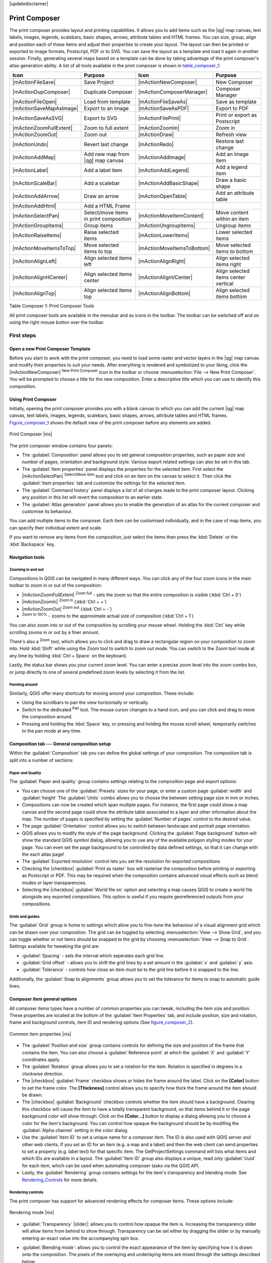 |updatedisclaimer|

.. _`label_printcomposer`:

**************
Print Composer
**************
.. index:: Create_Maps, Layout_Maps, Compose_Maps

The print composer provides layout and printing capabilities. It allows
you to add items such as the |qg| map canvas, text labels, images, legends, scalebars, basic
shapes, arrows, attribute tables and HTML frames. You can size, group, align and position each of these
items and adjust their properties to create your layout. The layout can then be printed
or exported to image formats, Postscript, PDF or to SVG. You can save the layout as a template and load it again
in another session. Finally, generating several maps based on a template can be done by taking advantage of the print composer's atlas generation ability.
A list of all tools available in the print composer is shown in table_composer_1_:

.. index::
   single: print_composer;tools

.. _table_composer_1:

+--------------------------+---------------------------------------+----------------------------+------------------------------------------+
| Icon                     | Purpose                               | Icon                       | Purpose                                  |
+==========================+=======================================+============================+==========================================+
+--------------------------+---------------------------------------+----------------------------+------------------------------------------+
| |mActionFileSave|        | Save Project                          | |mActionNewComposer|       | New Composer                             |
+--------------------------+---------------------------------------+----------------------------+------------------------------------------+
| |mActionDupComposer|     | Duplicate Composer                    | |mActionComposerManager|   | Composer Manager                         |
+--------------------------+---------------------------------------+----------------------------+------------------------------------------+
| |mActionFileOpen|        | Load from template                    | |mActionFileSaveAs|        | Save as template                         |
+--------------------------+---------------------------------------+----------------------------+------------------------------------------+
| |mActionSaveMapAsImage|  | Export to an image                    | |mActionSaveAsPDF|         | Export to PDF                            |
+--------------------------+---------------------------------------+----------------------------+------------------------------------------+
| |mActionSaveAsSVG|       | Export to SVG                         | |mActionFilePrint|         | Print or export as Postscript            |
+--------------------------+---------------------------------------+----------------------------+------------------------------------------+
| |mActionZoomFullExtent|  | Zoom to full extent                   | |mActionZoomIn|            | Zoom in                                  |
+--------------------------+---------------------------------------+----------------------------+------------------------------------------+
| |mActionZoomOut|         | Zoom out                              | |mActionDraw|              | Refresh view                             |
+--------------------------+---------------------------------------+----------------------------+------------------------------------------+
| |mActionUndo|            | Revert last change                    | |mActionRedo|              | Restore last change                      |
+--------------------------+---------------------------------------+----------------------------+------------------------------------------+
| |mActionAddMap|          | Add new map from |qg| map canvas      | |mActionAddImage|          | Add an image item                        |
+--------------------------+---------------------------------------+----------------------------+------------------------------------------+
| |mActionLabel|           | Add a label item                      | |mActionAddLegend|         | Add a legend item                        |
+--------------------------+---------------------------------------+----------------------------+------------------------------------------+
| |mActionScaleBar|        | Add a scalebar                        | |mActionAddBasicShape|     | Draw a basic shape                       |
+--------------------------+---------------------------------------+----------------------------+------------------------------------------+
| |mActionAddArrow|        | Draw an arrow                         | |mActionOpenTable|         | Add an attribute table                   |
+--------------------------+---------------------------------------+----------------------------+------------------------------------------+
| |mActionAddHtml|         | Add a HTML Frame                      |                            |                                          |
+--------------------------+---------------------------------------+----------------------------+------------------------------------------+
| |mActionSelectPan|       | Select/move items in print composition| |mActionMoveItemContent|   | Move content within an item              |
+--------------------------+---------------------------------------+----------------------------+------------------------------------------+
| |mActionGroupItems|      | Group items                           | |mActionUngroupItems|      | Ungroup items                            |
+--------------------------+---------------------------------------+----------------------------+------------------------------------------+
| |mActionRaiseItems|      | Raise selected items                  | |mActionLowerItems|        | Lower selected items                     |
+--------------------------+---------------------------------------+----------------------------+------------------------------------------+
| |mActionMoveItemsToTop|  | Move selected items to top            | |mActionMoveItemsToBottom| | Move selected items to bottom            |
+--------------------------+---------------------------------------+----------------------------+------------------------------------------+
| |mActionAlignLeft|       | Align selected items left             | |mActionAlignRight|        | Align selected items right               |
+--------------------------+---------------------------------------+----------------------------+------------------------------------------+
| |mActionAlignHCenter|    | Align selected items center           | |mActionAlignVCenter|      | Align selected items center vertical     |
+--------------------------+---------------------------------------+----------------------------+------------------------------------------+
| |mActionAlignTop|        | Align selected items top              | |mActionAlignBottom|       | Align selected items bottom              |
+--------------------------+---------------------------------------+----------------------------+------------------------------------------+

Table Composer 1: Print Composer Tools

All print composer tools are available in the menubar and as icons in the toolbar. The
toolbar can be switched off and on using the right mouse button over the toolbar.

.. index::
   single:Composer_Template
.. index::
   single:Map_Template

First steps
===========

Open a new Print Composer Template
----------------------------------

Before you start to work with the print composer, you need to load some raster
and vector layers in the |qg| map canvas and modify their properties to suit your
needs. After everything is rendered and symbolized to your liking,
click the |mActionNewComposer| :sup:`New Print Composer` icon in the toolbar or
choose :menuselection:`File --> New Print Composer`. You will be prompted to
choose a title for the new composition. Enter a descriptive title which you can use
to identify this composition.

Using Print Composer
--------------------

Initially, opening the print composer provides you with a blank canvas to which you can add
the current |qg| map canvas, text labels, images, legends, scalebars, basic
shapes, arrows, attribute tables and HTML frames. Figure_composer_1_ shows the
default view of the print composer before any elements are added.

.. _Figure_composer_1:

.. only:: html

   **Figure Composer 1:**

.. figure:: /static/user_manual/print_composer/print_composer_blank.png
   :align: center
   :width: 30em

   Print Composer |nix|

The print composer window contains four panels:

* The :guilabel:`Composition` panel allows you to set general composition properties, such as 
  paper size and number of pages, orientation and background style. Various export related settings can also be set in this tab.
* The :guilabel:`Item properties` panel displays the properties for the selected
  item. First select the |mActionSelectPan| :sup:`Select/Move item` tool and click on
  an item on the canvas to select it. Then click the
  :guilabel:`Item properties` tab and customize the settings for the selected
  item.
* The :guilabel:`Command history` panel displays a list of all changes made
  to the print composer layout. Clicking any position in this list will revert the 
  composition to an earlier state.
* The :guilabel:`Atlas generation` panel allows you to enable the generation of an
  atlas for the current composer and customise its behaviour.

You can add multiple items to the composer. Each item can be customised individually, and in the case of map items,
you can specify their individual extent and scale.

If you want to remove any items from the composition, just select the items then press the
:kbd:`Delete` or the :kbd:`Backspace` key.


Navigation tools
----------------

Zooming in and out
^^^^^^^^^^^^^^^^^^

Compositions in QGIS can be navigated in many different ways. You can click any of the four
zoom icons in the main toolbar to zoom in or out of the composition:

* |mActionZoomFullExtent| :sup:`Zoom full` - sets the zoom so that the entire composition is visible (:kbd:`Ctrl + 0`)
* |mActionZoomIn| :sup:`Zoom in` (:kbd:`Ctrl + +`)
* |mActionZoomOut| :sup:`Zoom out` (:kbd:`Ctrl + -`)
* :sup:`Zoom to 100%` - zooms to the approximate actual size of composition (:kbd:`Ctrl + 1`)

You can also zoom into or out of the composition by scrolling your mouse wheel. Holding the
:kbd:`Ctrl` key while scrolling zooms in or out by a finer amount.

There's also a :sup:`Zoom` tool, which allows you to click and drag to draw a rectangular
region on your composition to zoom into. Hold :kbd:`Shift` while using the Zoom tool to switch
to zoom out mode. You can switch to the Zoom tool mode at any time by holding :kbd:`Ctrl +
Space` on the keyboard.

Lastly, the status bar shows you your current zoom level. You can enter a precise zoom level
into the zoom combo box, or jump directly to one of several predefined zoom levels by selecting
it from the list.

Panning around
^^^^^^^^^^^^^^

Similarly, QGIS offer many shortcuts for moving around your composition. These include:

* Using the scrollbars to pan the view horizontally or vertically.
* Switch to the dedicated :sup:`Pan` tool. The mouse cursor changes to a hand icon, and you can click and drag to move the composition around.
* Pressing and holding the :kbd:`Space` key, or pressing and holding the mouse scroll wheel, temporarily switches to the pan mode at any time.

Composition tab --- General composition setup
---------------------------------------------

Within the :guilabel:`Composition` tab you can define the global settings of your composition. The composition tab is
split into a number of sections:

Paper and Quality
^^^^^^^^^^^^^^^^^

The :guilabel:`Paper and quality` group contains settings relating to the composition page and export options:

* You can choose one of the :guilabel:`Presets` sizes for your page, or enter a custom page :guilabel:`width` and :guilabel:`height` The :guilabel:`Units` combo allows you to choose the between setting page size in mm or inches.
* Compositions can now be created which span multiple pages. For instance, the first page could show a map canvas and the second page could show the attribute table associated to a layer and other information about the map. The number of pages is specified by setting the :guilabel:`Number of pages` control to the desired value.
* The page :guilabel:`Orientation` control allows you to switch between landscape and portrait page orientation.
* QGIS allows you to modify the style of the page background. Clicking the :guilabel:`Page background` button will show the standard QGIS symbol dialog, allowing you to use any of the available polygon styling modes for your page. You can even set the page background to be controlled by data defined settings, so that it can change with the each atlas page!
* The :guilabel:`Exported resolution` control lets you set the resolution for exported compositions
* Checking the |checkbox| :guilabel:`Print as raster` box will rasterise the composition before printing or exporting as Postscript or PDF. This may be required when the composition contains advanced visual effects such as blend modes or layer transparencies.
* Selecting the |checkbox| :guilabel:`World file on` option and selecting a map causes QGIS to create a world file alongside any exported compositions. This option is useful if you require georeferenced outputs from your compositions.

Grids and guides
^^^^^^^^^^^^^^^^

The :guilabel:`Grid` group is home to settings which allow you to fine-tune the behaviour of a visual alignment grid which can be drawn over your composition. The grid can be toggled by selecting :menuselection:`View --> Show Grid`, and you can toggle whether or not items should be snapped to the grid by choosing :menuselection:`View --> Snap to Grid`. Settings available for tweaking the grid are:

* :guilabel:`Spacing` - sets the interval which seperates each grid line.
* :guilabel:`Grid offset` - allows you to shift the grid lines by a set amount in the :guilabel:`x` and :guilabel:`y` axis.
* :guilabel:`Tolerance` - controls how close an item must be to the grid line before it is snapped to the line.

Additionally, the :guilabel:`Snap to alignments` group allows you to set the tolerance for items to snap to automatic guide lines.


Composer item general options
-----------------------------

All composer items types have a number of common properties you can tweak, including the item size and position. These properties are located at the bottom of the :guilabel:`Item Properties` tab, and include position, size and rotation, frame and background controls, item ID and rendering options (See figure_composer_2_).

.. _Figure_composer_2:

.. only:: html

   **Figure Composer 2:**

.. figure:: /static/user_manual/print_composer/print_composer_common_properties.png
   :align: center
   :width: 20em

   Common item properties |nix|

.. _Frame_Dialog:

* The :guilabel:`Position and size` group contains controls for defining the size and position of the frame that contains the item. You can also choose a :guilabel:`Reference point` at which the :guilabel:`X` and :guilabel:`Y` coordinates apply.
* The :guilabel:`Rotation` group allows you to set a rotation for the item. Rotation is specified in degrees in a clockwise direction.
* The |checkbox| :guilabel:`Frame` checkbox shows or hides the frame around the label.
  Click on the **[Color]** button to set the frame color. The **[Thickness]** control allows you to specify how thick the frame around the item should be drawn.
* The |checkbox| :guilabel:`Background` checkbox controls whether the item should have a background. Clearing this checkbox will cause the item to have a totally transparent background, so that items behind it or the page background color will show through. Click on the **[Color...]** button to display a dialog allowing you to choose a color for the item's background. You can control how opaque the background should be by modifing the :guilabel:`Alpha channel` setting in the color dialog.
* Use the :guilabel:`Item ID` to set a unique name for a composer item. The ID is also used with QGIS server and other web clients. If you set an ID for an item (e.g. a map and a label) and then the web client can send properties to set a property (e.g. label text) for that specific item. The GetProjectSettings command will lists what items and which IDs are available in a layout. The :guilabel:`Item ID` group also displays a unique, read only :guilabel:`Uuid` for each item, which can be used when automating composer tasks via the QGIS API.
* Lastly, the :guilabel:`Rendering` group contains settings for the item's transparency and blending mode. See Rendering_Controls_ for more details.

.. _Rendering_Controls:

.. index:: Rendering_Controls

Rendering controls
^^^^^^^^^^^^^^^^^^

The print composer has support for advanced rendering effects for composer items. These options include:

.. _figure_composer_3:

.. only:: html

   **Figure Composer 3:**

.. figure:: /static/user_manual/print_composer/rendering_mode.png
   :align: center
   :width: 20 em

   Rendering mode |nix|

* :guilabel:`Transparency` |slider|: allows you to control how opaque the item is. Increasing the transparency slider will allow items from behind to show through. Transparency can be set either by dragging the slider or by manually entering an exact value into the accompanying spin box.
* :guilabel:`Blending mode`: allows you to control the exact appearance of the item by specifying how it is drawn onto the composition. The pixels of the overlaying and underlaying items are mixed through the settings described below:

    * Normal: This is the standard blend mode, which uses only the alpha channel of the top pixel to blend with the pixel beneath it.
    * Lighten: Uses the maximum value of each component from the foreground and background pixels. Be aware that the results tend to be jagged and harsh.
    * Screen: Light pixels from the source are painted over the destination, while dark pixels are not. This mode is most useful for mixing the texture of one item with another item. E.g, drawing watermarks over a map item.
    * Dodge: Dodge will brighten and saturate underlying pixels based on the lightness of the top pixel. Brighter top pixels cause the saturation and brightness of the underlying pixels to increase. This works best if the top pixels aren't too bright, otherwise the effect is too extreme.
    * Addition: This blend mode simply adds pixel values of one layer with the other. In case of values above 1 (in the case of RGB), white is displayed. This mode is suitable for highlighting features.
    * Darken: Creates a resultant pixel that retains the smallest components of the foreground and background pixels. Like the lighten mode, the results tend to be jagged and harsh.
    * Multiply: Multiplies the values for each pixel of the top item with the corresponding pixel for the bottom item. This results in a darker image, which can be useful for watermarking and other textured effects.
    * Burn: Darker colors in the top item causes the underlying items to darken. Can be used to tweak and colorise underlying items.
    * Overlay: Combines both the multiply and screen blending modes. In the resulting image light parts of the item become lighter and dark parts become darker.
    * Soft light: Very similar to overlay, but instead of using multiply/screen it uses color burn/dodge. This mode is intended to emulate shining a soft light onto an image.
    * Hard light: Hard light is very similar to the overlay mode. It is intended to emulate projecting a very intense light onto an image.
    * Difference: Difference subtracts either the top pixel from the bottom pixel, or the other way round, such that the result is always a positive value.
    * Subtract: This blend mode simply subtracts pixel values of one item from the other. In case of negative values, black is displayed.


Moving and selecting items

 After you found the right place
for an element, you can lock the element position within the print composer
canvas. Select the map element and click on the right mouse button to |mIconLock|
:sup:`Lock` the element position and again to unlock the element. 

Composer Items
==============

Adding a map to the composition
-------------------------------

Click on the |mActionAddMap| :sup:`Add new map` toolbar button in the print
composer toolbar then click and drag a rectangle on the canvas to add the current |qg| map canvas to your composition. Properties for the map can be adjusted through the :guilabel:`Item properties` tab. 

Map items support three different display modes: Rectangle, Cache and Render. The display mode is set in the :guilabel:`Main properties` group under the :guilabel:`Item properties` tab. The display modes are:

* **Rectangle**. No map will be displayed in the item, just the frame, background and placeholder text. This is the fastest display mode, and is useful when you are making a large number of edits to the composition.
* **Cache** renders the map in the current screen resolution. Zooming in or out of the composer window will cause a lower resolution preview to be shown for the map. Additionally, changes you make in the map canvas are not shown unless you press the :guilabel:`Update preview` button. You can also update all the map items in the composition simultaenously by pressing the |mActionDraw| :sup:`Refresh view` toolbar button.
* **Render** indicates that the map item is a live preview of the canvas. Changes made to the map canvas are immediately shown in the composition, and the map is redrawn when the composer zoom changes. This is the slowest display mode since the map item is frequently redrawn.

**Cache** is default display mode for newly added map items, and is a good trade-off between speed and visual appearance.

You can resize a map item by clicking on the |mActionSelectPan|
:sup:`Select/Move item` tool, selecting the map item, and the dragging one of the
blue handles in the corners of the map.

To move the map content within the item first select the map item using the |mActionSelectPan|:sup:`Select/Move item` tool. Then, click the
|mActionMoveItemContent| :sup:`Move item content` toolbar ion and click and drag within the map item to pan the contents of the map. When the :guilabel:`Move item content` tool is active, scrolling the mouse wheel will zoom in or out of the map.

Main map properties
^^^^^^^^^^^^^^^^^^^

The :guilabel:`Main properties` group in the map :guilabel:`Item properties` tab contains the following settings (see figure_composer_4_):

.. _Figure_composer_4:

.. only:: html

   **Figure Composer 4:**

.. figure:: /static/user_manual/print_composer/print_composer_map1.png
   :align: center
   :width: 20em

   Map Item properties Tab |nix|

* The **Preview** area allows you to choose the display modes 'Rectangle', 'Cache'
  and 'Render', as described earlier. If changes are made to the |qg| map canvas, such as changing vector or raster layer properties, you can update the map item by clicking the **[Update preview]** button. Alternatively, the |mActionDraw| :sup:`Refresh view` toolbar button updates the preview for all maps on the composition.
* The :guilabel:`Scale` |selectnumber| control sets the map scale.
* :guilabel:`Map Rotation` |selectnumber| allows you to rotate the map within the map item's rectangular bounds. The angle is set clockwise in degrees. Altering the :guilabel:`Map Rotation` allows you to have maps in your composition which are not north-upwards. (Note: coordinate frames can only be added to the map with the default rotation of 0 degrees).
* The |checkbox| :guilabel:`Draw map canvas items` checkbox controls whether annotations that are placed on the map canvas in the main |qg| window are shown in the map item.
* You can choose to lock the layers shown on a map item. Check the |checkbox| :guilabel:`Lock layers for map item`. Any layer that is added or hidden in the main |qg| window after this checkbox is ticked will not appear or be hidden in the composer map item. This setting only affects visibility of layers - style and label changes to a locked layer will still appear in the map item.

Extents
^^^^^^^

The :guilabel:`Extents` group in map item's properties allows exact setting for the map's extent (see Figure figure_composer_5_). You can specify an extent for the map by setting the X and Y min/max values. Alternatively, clicking the **[Set to map canvas extent]** button will automatically set the map's extent to the current extent of the |qg| map canvas.

.. _Figure_composer_5:

.. only:: html

   **Figure Composer 5:**

.. figure:: /static/user_manual/print_composer/print_composer_map2.png
   :align: center
   :width: 20em

   Map Extents Dialog |nix|

.. index::
   single: Grid;Map_Grid

Controlled by atlas
^^^^^^^^^^^^^^^^^^^

In an atlas composition the extent of a map can be set by a feature in a vector layer (see the Atlas Generation section). If the map item should be controlled by the atlas features, check the |checkbox| :guilabel:`Controlled by atlas` checkbox. Two methods are available for atlas controlled maps:

* :guilabel:`Margin around feature` will automatically set the map item's extent to match the bounding box of the current atlas feature. The accompanying spinbox allows you to set an extra margin which is added to the size of the feature's bounding box. This setting is only available for polygon or line atlas coverage layers.
* :guilabel:`Fixed scale` will recenter the map on the current atlas feature without changing its scale.

Grid
^^^^

Checking the checkbox| :guilabel:`Show grid` option allows you to overlay a grid on the map. Settings are available for controlling the grid line positions, frame style and coordinate display (see Figure_composer_6_):

.. _Figure_composer_6:

.. only:: html

   **Figure Composer 6:**

.. figure:: /static/user_manual/print_composer/print_composer_map3.png
   :align: center
   :width: 20em

   Map Grid Dialog |nix|

* :guilabel:`Grid type` can be either Solid or Cross. Changing this setting affects how the grid is drawn over the map. The default solid option draws lines over the entire map item, whereas the cross option draws a small cross only where grid lines intersect.
* The :guilabel:`Interval` and :guilabel:`Offset` controls define how often grid lines are placed, and whether they should be offset by a set amount.
* :guilabel:`Cross width` sets the size of the grid cross shape. This setting is only applicable if the :guilabel:`Grid type` is set to Cross.
* Pressing the :guilabel:`Line style` button allows you to set the symbology for the grid lines, including the line color and thickness.
* The :guilabel:`Blend mode` allows you to set the blending mode for drawing the grid. See Rendering_Mode_ for more details on this setting.

Grids on a map item can also have an optional grid frame. Frame properties are specified under the :guilabel:`Grid frame` group, and include:

* :guilabel:`Frame style` controls the style of the grid frame. Currently only zebra style frames are supported.
* :guilabel:`Frame size` specifies how wide the grid frame should be drawn.
* :guilabel:`Frame line thickness` sets the thickness for lines within the grid frame
* :guilabel:`Frame line color` and :guilabel:`Frame fill colors` allow you to customise the colors used to draw the grid frame.

Lastly, map grids can be annotated with the grid coordinates. Checking the |checkbox| :guilabel:`Draw coordinates` checkbox switches on display of these annotations. Options are available for setting:

* :guilabel:`Format` controls whether coordinates should be displayed using decimal, degrees and minutes, or degrees, minutes and seconds format
* The position and direction of coordinates can be set individually for the left, right, top and bottom coordinates. The annotations can be drawn inside or outside the map frame, or disabled. Annotation direction can be either horizontal or vertical. 
* The font can be set by clicking the :guilabel:`Font` button, and it's color set by clicking :guilabel:`Font color`.
* :guilabel:`Distance to map frame` controls how seperation between the grid annotation and the outside of the map frame.
* :guilabel:`Coordinate precision` sets how many decimal places should be shown for grid coordinates.

Overview
^^^^^^^^

If the composition has more than one map, you can choose to use a map item to show the extents of a second map. The :guilabel:`Overview` group in the map :guilabel:`Item properties` tab allows to customize the appearance of the overview frame (see Figure_composer_7_).

.. _Figure_composer_7:

.. only:: html

   **Figure Composer 7:**

.. figure:: /static/user_manual/print_composer/print_composer_map4.png
   :align: center
   :width: 20em

   Map Overview Dialog |nix|

* The :guilabel:`Overview frame` combo box shows all available map items in the composition. Select a map item in this combo box to draw its extent within the current map item.
* :guilabel:`Overview Style` allows control of the overview frame color and style. See Section vector_style_manager .
* The :guilabel:`Overview blending mode` specifies how the overview frame should be rendered onto to map. See Rendering_Mode_ for details.
* If checked, the |checkbox| :guilabel:`Invert overview` reverses the overview, so that areas outside of the overview frame's extents are shaded.
* The |checkbox| :guilabel:`Center on overview` checkbox specifies that the map item should be centered on the overview frame. This setting is useful for atlas compositions, where the map item should always follow a second map item's extents.

Adding a label to the composition
---------------------------------

To add a label, click the |mActionLabel| :sup:`Add new label` toolbar icon, then click within your composition at the position where you'd like to place the new label. Label text and properties are customised within the label's :guilabel:`Item properties` tab. The following settings can be controlled:

.. _Figure_composer_8:

.. only:: html

   **Figure Composer 8:**

.. figure:: /static/user_manual/print_composer/print_composer_label1.png
   :align: center
   :width: 20em

   Label Item properties Tab |nix|

Main properties
^^^^^^^^^^^^^^^

The :guilabel:`Main properties` group in a label's item properties provides the
following options (see Figure_composer_9_):

.. _Figure_composer_9:

.. only:: html

   **Figure Composer 9:**

.. figure:: /static/user_manual/print_composer/print_composer_label2.png
   :align: center
   :width: 20em

   Label Main properties Dialog |nix|

* The text box directly below the :guilabel:`Main properties` group shows the current text for the label. Enter text (or html) in this box to change the label's current text.
* Labels can be rendered using html code: check the |checkbox| :guilabel:`Render as HTML` checkbox to enable this option. Entering html code for a label allows finer control of how the label is displayed, and can be used to enter rich text content such as formatting or tables within a label.
* You can also insert an expression into a label. Click on the **[Insert an expression]** to open a new expression dialog. Build an expression by clicking the functions available in the left side of the panel. On the right side of the `Insert an expression dialog` help for the currently selected function is displayed. The geometry functions and records functions are particularly useful for labels which are part of atlas compositions. On the bottom of the expression dialog a preview of the evaluated expression is shown.
* Define the label's font and font color by clicking on the **[Font]** and **[Font color...]** buttons

Alignment and Display
^^^^^^^^^^^^^^^^^^^^^

The :guilabel:`Alignment` and :guilabel:`Display` groups in the label's item properties tab allows for further customisation of labels (see Figure_composer_10_):

.. _Figure_composer_10:

.. only:: html

   **Figure Composer 10:**

.. figure:: /static/user_manual/print_composer/print_composer_label3.png
   :align: center
   :width: 20em

   Label Alignment and Display Dialogs |nix|

* You can define the horizontal and vertical alignment for the label's text in the :guilabel:`Alignment` group
* In the **Display** group you can define a margin in mm. This setting controls how much spacing should be left between the label's frame and the displayed text.

Adding an image to the composition
----------------------------------

To add an image, click the |mActionAddImage| :sup:`Add image` icon, place the element
with the left mouse button on the print composer canvas and position and customize
its appearance in the image :guilabel:`Item Properties` tab.

.. index::
   single:Picture_database
.. index::
   single:Rotated_North_Arrow

The image :guilabel:`Item Properties` tab provides following functionalities (see figure_composer_11_):

.. _Figure_composer_11:

.. only:: html

   **Figure Composer 11:**

.. figure:: /static/user_manual/print_composer/print_composer_image1.png
   :align: center
   :width: 15em

   Image Item properties Tab |nix|

Main properties, Search directories and Rotation
^^^^^^^^^^^^^^^^^^^^^^^^^^^^^^^^^^^^^^^^^^^^^^^^

The :guilabel:`Main properties` and :guilabel:`Search directories` dialogs of the Image :guilabel:`Item Properties` tab provide
following functionalities (see Figure_composer_12_):

.. _Figure_composer_12:

.. only:: html

   **Figure Composer 12:**

.. figure:: /static/user_manual/print_composer/print_composer_image2.png
   :align: center
   :width: 20em

   Image Main properties, Search directories and Rotation Dialogs |nix|

* The **Main properties** dialog shows the current image that is displayed in the image item.
  Click on the **[...]** button to select a file on your computer.
* This dialog shows all pictures stored in the selected directories.
* The **Search directories** area allows to add and remove directories with
  images in SVG format to the picture database.
* Image can be rotate, with the :guilabel:`Rotation` |selectnumber| field.
* Activating the |checkbox| :guilabel:`Sync with
  map` checkbox synchronizes the rotation of a picture in the |qg| map canvas
  (i.e. a rotated north arrow) with the appropriate print composer image.

.. index::
   single:Map_Legend

Adding a Legend item to the Print Composer
------------------------------------------

To add a map legend, click the |mActionAddLegend| :sup:`Add new legend` icon,
place the element with the left mouse button on the print composer canvas and
position and customize their appearance in the legend :guilabel:`Item Properties`
tab.

The :guilabel:`Item properties` of a legend item tab provides following
functionalities (see figure_composer_14_):

.. _Figure_composer_13:

.. only:: html

   **Figure Composer 13:**

.. figure:: /static/user_manual/print_composer/print_composer_legend1.png
   :align: center
   :width: 20em

   Legend Item properties Tab |nix|

Main properties
^^^^^^^^^^^^^^^

The :guilabel:`Main properties` dialog of the legend :guilabel:`Item Properties` tab
provides following functionalities (see figure_composer_14_):

.. _Figure_composer_14:

.. only:: html

   **Figure Composer 14:**

.. figure:: /static/user_manual/print_composer/print_composer_legend2.png
   :align: center
   :width: 20em

   Legend Main properties Dialog |nix|

* Here you can adapt the legend title.
* Choose which :guilabel:`Map` item the current legend will refer to in the select list.
* Since |qg| 1.8, you can wrap the text of the legend title to a given character.

Legend items
^^^^^^^^^^^^

The :guilabel:`Legend items` dialog of the legend :guilabel:`Item Properties` tab
provides following functionalities (see figure_composer_15_):

.. _Figure_composer_15:

.. only:: html

   **Figure Composer 15:**

.. figure:: /static/user_manual/print_composer/print_composer_legend3.png
   :align: center
   :width: 20em

   Legend Legend Items Dialog |nix|

* The legend items window lists all legend items and allows to change item order,
  group layers, remove and restore items of the list, edit layer names. After changing the
  symbology in the |qg| main window you can click on **[Update]** to adapt the
  changes in the legend element of the print composer. The item order can be
  changed using the **[Up]** and **[Down]** buttons or with 'drag and drop'
  functionality.
* The feature count for each vector layer can be shown by enable the **[Sigma]** button.
* Legend can be updated automatically, |checkbox| :guilabel:`Auto-update` is checked.

Fonts, Columns, Symbol and Spacing
^^^^^^^^^^^^^^^^^^^^^^^^^^^^^^^^^^

The :guilabel:`Fonts`, :guilabel:`Columns`, :guilabel:`Symbol` and :guilabel:`Spacing` dialogs of the legend :guilabel:`Item Properties` tab
provide following functionalities (see figure_composer_16_):

.. _Figure_composer_16:

.. only:: html

   **Figure Composer 16:**

.. figure:: /static/user_manual/print_composer/print_composer_legend4.png
   :align: center
   :width: 20em

   Legend Fonts, Columns, Symbol and Spacing Dialogs |nix|

* You can change the font of the legend title, group, subgroup and item (layer) in the legend item. Click on a category button to open a
  **Select font** dialog.
* All those items will get the same **Color**
* Legend items can be arranged in several columns. Select the correct value in the :guilabel:`Count` |selectnumber| field.
* The |checkbox| :guilabel:`Equal columns widths` sets how legend columns should be adjusted.
* The |checkbox| :guilabel:`Split layers` option allows a categorized or a graduated layer legend to be divided upon columns.
* You can change width and height of the legend symbol in this dialog.
* Spacing aroung title, group, subgroup, symbol, icon label, box space or column space can be customized throught that dialog.

.. index::
   single: Scalebar; Map_Scalebar

Adding a Scalebar item to the Print Composer
--------------------------------------------

To add a scalebar, click the |mActionScaleBar| :sup:`Add new scalebar` icon, place
the element with the left mouse button on the print composer canvas and position
and customize their appearance in the scalebar :guilabel:`Item Properties` tab.

The :guilabel:`Item properties` of a scalebar item tab provides following
functionalities (see figure_composer_17_):

.. _Figure_composer_17:

.. only:: html

   **Figure Composer 17:**

.. figure:: /static/user_manual/print_composer/print_composer_scalebar1.png
   :align: center
   :width: 20em

   Scalebar Item properties Tab |nix|

Main properties
^^^^^^^^^^^^^^^

The :guilabel:`Main properties` dialog of the scalebar :guilabel:`Item Properties` tab
provides following functionalities (see figure_composer_18_):

.. _Figure_composer_18:

.. only:: html

   **Figure Composer 18:**

.. figure:: /static/user_manual/print_composer/print_composer_scalebar2.png
   :align: center
   :width: 20em

   Scalebar Main properties Dialog |nix|

* First choose the map the scalebar will be attached to.
* then choose the style of your scalebar. Six styles are available :
* **Single box** and **Double box** styles which contain one or two lines of boxes alternating colors,
* **Middle**, **Up** or **Down** line ticks,
* **Numeric** : the scale ratio is printed, i.e. 1:50000.

Units and Segments
^^^^^^^^^^^^^^^^^^

The :guilabel:`Units` and :guilabel:`Segments` dialogs of the scalebar :guilabel:`Item Properties` tab
provide following functionalities (see figure_composer_19_):

.. _Figure_composer_19:

.. only:: html

   **Figure Composer 19:**

.. figure:: /static/user_manual/print_composer/print_composer_scalebar3.png
   :align: center
   :width: 20em

   Scalebar Units and Segments Dialogs |nix|

In those two dialogs, you can set how the scalebar will be represented.

* Select the map units used. There's three possible choices : **Map Units** is the automated unit
  selection, **Meters** or **Feet** force unit conversions.
* The :guilabel:`Label` field defines the text used to describe the unit of the scalebar.
* The :guilabel:`Map units per bar unit` allows to fix the ratio between a map unit and its representation in the scalebar.
* You can define how many :guilabel:`Segments` will be drawn on the left and on the right side of the scalebar,
  and how long will be each segment (:guilabel:`Size` field). :guilabel:`Height` can also be defined.

Display, Fonts and colors
^^^^^^^^^^^^^^^^^^^^^^^^^

The :guilabel:`Display` and :guilabel:`Fonts and colors` dialogs of the scalebar :guilabel:`Item Properties` tab provide following functionalities (see figure_composer_20_):

.. _Figure_composer_20:

.. only:: html

   **Figure Composer 20:**

.. figure:: /static/user_manual/print_composer/print_composer_scalebar4.png
   :align: center
   :width: 20em

   Scalebar Display, Fonts and colors Dialogs |nix|

* You can define how the scalebar will be displayed in its frame. Adjust the :guilabel:`Box margin` between text and frame borders,
  :guilabel:`Labels margin` between text and scalebar drawing and the :guilabel:`Line width` of the scalebar drawing.
* The :guilabel:`Alignment` in the :guilabel:`Display` dialog only applies to :guilabel:`Numeric` styled scalebars and puts text on the
  left, middle or right side of the frame.

Adding a Basic shape or Arrow item to the Print Composer
--------------------------------------------------------

It is possible to add basic shapes (Ellipse, Rectangle, Triangle) and arrows
to the print composer canvas : click the |mActionAddBasicShape| :sup:`Add basic shape` icon or the
|mActionAddArrow| :sup:`Add Arrow` icon, place the element with the left mouse button on the print composer canvas and position
and customize their appearance in the :guilabel:`Item Properties` tab.

The :guilabel:`Shape` Item properties tab allows to draw an ellipse, rectangle, or triangle
in the print composer canvas. You can define its outline and fill color, the
outline width and a clockwise rotation.

.. _figure_composer_21:

.. only:: html

   **Figure Composer 21:**

.. figure:: /static/user_manual/print_composer/print_composer_shape.png
   :align: center
   :width: 20em

   Shape Item properties Tab |nix|

The :guilabel:`Arrow` Item properties tab allows to draw an arrow in the print composer canvas.
You can define color, outline and arrow width and it is possible to use a default
marker and no marker and a SVG marker. For the SVG marker you can additionally
add a SVG start and end marker from a directory on your computer.

.. _figure_composer_22:

.. only:: html

   **Figure Composer 22:**

.. figure:: /static/user_manual/print_composer/print_composer_arrow.png
   :align: center
   :width: 20em

   Arrow Item properties Tab |nix|

Main properties
^^^^^^^^^^^^^^^

* For Basic shapes, this dialog allows you to choose a **Ellipse**, **Rectangle** or **Triangle** shape and its rotation.
* Unlike the other items, line style, line color and background color of a basic shape are adjusted with the Frame and Background dialog.
  No frame is drawn.
* For arrows, you can define here the line style : :guilabel:`Color`, :guilabel:`Line width` and :guilabel:`Arrow head width`.
* :guilabel:`Arrows markers` can be adjusted. If you want to set a SVG :guilabel:`Start marker` and/or :guilabel:`End marker`, browse to
  your SVG file by clicking on the **[...]** button after selecting :guilabel:`SVG` radio button.

.. note::
   Unlike other items, background color for a basic shape is the shape background and not the frame one.

.. index:: Attribute_Table

Add attribute table values to the Print Composer
------------------------------------------------

It is possible to add parts of a vector attribute table to the print composer
canvas : click the |mActionOpenTable| :sup:`Add attribute table` icon, place the element with the left mouse button on the print composer
canvas and position and customize their appearance in the :guilabel:`Item Properties` tab.

The :guilabel:`Item properties` of a attribute table item tab provides following
functionalities (see figure_composer_23_):

.. _Figure_composer_23:

.. only:: html

   **Figure Composer 23:**

.. figure:: /static/user_manual/print_composer/print_composer_attribute1.png
   :align: center
   :width: 20em

   Scalebar Item properties Tab |nix|

Main properties, Show grid and Fonts
^^^^^^^^^^^^^^^^^^^^^^^^^^^^^^^^^^^^

The :guilabel:`Main properties`, :guilabel:`Show grid` and :guilabel:`Fonts` dialogs of the attribute table :guilabel:`Item Properties` tab
provide following functionalities (see figure_composer_24_):

.. _Figure_composer_24:

.. only:: html

   **Figure Composer 24:**

.. figure:: /static/user_manual/print_composer/print_composer_attribute2.png
   :align: center
   :width: 20em

   Attribute table Main properties, Show grid and Fonts Dialog |nix|

   .. _Figure_composer_25:

.. only:: html

   **Figure Composer 25:**

.. figure:: /static/user_manual/print_composer/print_composer_attribute3.png
   :align: center
   :width: 15em

   Attribute table Select attributes Dialog |nix|

* The :guilabel:`Table` dialog allows to select the vector layer and columns of the attribute table. Attribute columns can be sorted and you
  can define to show its values ascending or descending (see figure_composer_25_).
* You can choose to display only the attribute of features visibled on a map. Check |checkbox| :guilabel:`Show only visible features` and
  select the corresponding :guilabel:`Composer map` to filter.
* You can define the :guilabel:`Maximum number of rows` to be displayed and :guilabel:`margin` around text.
* Additionally you can define the grid characteristics of the table (:guilabel:`Stroke width` and :guilabel:`Color` of the grid) and the
  header and content font.

.. index:: HTML_Frame

Add a HTML frame to the Print Composer
--------------------------------------

It is possible to add a clickable frame, linked to an URL : click the |mActionAddHtml| :sup:`Add html frame` icon, place the element with
the left mouse button on the print composer canvas and position and customize their appearance in the :guilabel:`Item Properties` tab.

Main properties
^^^^^^^^^^^^^^^

The :guilabel:`Main properties` dialog of the HTML frame :guilabel:`Item Properties` tab
provides following functionalities (see figure_composer_26_):

.. _Figure_composer_26:

.. only:: html

   **Figure Composer 26:**

.. figure:: /static/user_manual/print_composer/print_composer_html.png
   :align: center
   :width: 20em

   HTML frame Item properties Tab |nix|

* Point the :guilabel:`URL` field to the URL or the HTML file you want to insert in the composer.
* You can adjust the rendering of that page with the :guilabel:`Resize mode`.
* **Use existing frames** constraints the page inside its first frame or in the frame created with the next settings.
* **Extent to next page** will create as many frames (and their pages) as necessary to render the height of the webpage. Each frame can be
  moved around on the layout. If you resize a frame, the webpage will be divided up upon the other frames. The last frame will be trimmed to
  fit the webpage.
* **Repeat on every page** will first repeat the upper left of the webpage on every page, in same sized frames.
* **Repeat until finished** will also create as many frames as the **Extend to next page** option, except All frames will have the same
  size.

.. index:: Elements_Alignment

Item alignment
==============

Raise or lower functionalities for elements are inside the |mActionRaiseItems|
:sup:`Raise selected items` pulldown menu. Choose an element on the print composer
canvas and select the matching functionality to raise or lower the selected
element compared to the other elements (see table_composer_1_).

.. _figure_composer_27:

.. only:: html

   **Figure Composer 27:**

.. figure:: /static/user_manual/print_composer/alignment_lines.png
   :align: center
   :width: 30 em

   Alignment helper lines in the Print Composer |nix|

There are several alignment functionalities available within the |mActionAlignLeft|
:sup:`Align selected items` pulldown menu (see table_composer_1_). To use an
alignment functionality , you first select some elements and then click on the
matching alignment icon. All selected will then be aligned within to their common
bounding box.
When moving items on the composer canvas, alignment helper lines appear when borders, centers or corners are aligned.

.. index:: Revert_Layout_Actions

Revert and Restore tools
------------------------

During the layout process it is possible to revert and restore changes. This can
be done with the revert and restore tools:

* |mActionUndo| :sup:`Revert last changes`
* |mActionRedo| :sup:`Restore last changes`

or by mouse click within the :guilabel:`Command history` tab (see figure_composer_28_).

.. _figure_composer_28:

.. only:: html

   **Figure Composer 28:**

.. figure:: /static/user_manual/print_composer/command_hist.png
   :align: center
   :width: 20 em

   Command history in the Print Composer |nix|

.. index:: Atlas_Generation

Atlas generation
================

The print composer includes generation functions that allow to create map books
in an automated way. The concept is to use a coverage layer, which contains
geometries and fields. For each geometry in the coverage layer, a new output
will be generated where the content of some canvas maps will be moved to
highlight the current geometry. Fields associated to this geometry can be used
within text labels.

There can only be one atlas map by print composer but this one can contain multiple pages.
Every pages will be generated  with each feature. To enable the generation
of an atlas and access generation parameters, refer to the `Atlas generation`
tab. This tab contains the following widgets (see Figure_composer_29_):

.. _figure_composer_29:

.. only:: html

   **Figure Composer 29:**

.. figure:: /static/user_manual/print_composer/print_composer_atlas.png
   :align: center
   :width: 15em

   Atlas generation tab |nix|

* A |checkbox| :guilabel:`Generate an atlas` enables or disables the atlas generation.
* A combobox :guilabel:`Composer map` |selectstring| that allows to choose
  which map item will be used as the atlas map, i.e. on which map geometries from
  the coverage layer will be iterated over and displayed.
* A combobox :guilabel:`Coverage layer` |selectstring| that allows to choose the
  (vector) layer containing the geometries on which to iterate over.
* An optional |checkbox| :guilabel:`Hidden coverage layer`, that if checked, will
  hide the coverage layer (but not the other ones) during the generation.
* An optional |checkbox| :guilabel:`Features sorting` that, if checked, allows to
  sort features of the coverage layer. The associated combobox allows to choose
  which column will be used as the sorting key. Sort order (either ascending or
  descending) is set by a two-state button that displays an up or a down arrow.
* An optional :guilabel:`Feature filtering` text area that allows to specify an
  expression for filtering features from the coverage layer. If the expression
  is not empty, only features that evaluate to ``True`` will be selected. The
  button on the right allows to display the expression builder.
* An input box :guilabel:`Scaling` that allows to select the amount
  of space added around each geometry within the allocated map. Its value is
  meaningful only when using the autoscaling mode.
* A |checkbox| :guilabel:`Fixed scale` that allows to toggle between auto-scale
  and fixed-scale mode. In fixed scale mode, the map will only be translated for
  each geometry to be centered. In auto-scale mode, the map's extents are computed
  in such a way that each geometry will appear in its whole.
* An :guilabel:`Output filename expression` textbox that is used to generate a
  filename for each geometry if needed. It is based on expressions. This field is
  meaningful only for rendering to multiple files.
* A |checkbox| :guilabel:`Single file export when possible` that allows to force
  the generation of a single file if this is possible by the chosen output format
  (PDF for instance). If this field is checked, the value of the
  :guilabel:`Output filename expression` field is meaningless.

In order to adapt labels to the feature the atlas plugin iterates over, use a label with this special notation
`[%expression using field_name%]`.
For example, with a city layer with fields CITY_NAME and ZIPCODE, you could insert this :

"`[% 'The area of ' || upper(CITY_NAME) || ',' || ZIPCODE || ' is ' format_number($area/1000000,2) || ' km2' %]`"

And that would result in the generated atlas as

"`The area of PARIS,75001 is 1.94 km2`".

Generation
----------

The atlas generation is done when the user asks for a print or an export. The behaviour of these functions will be slightly changed if an atlas map has been selected. For instance, when the user asks for an export to PDF, if an atlas map is defined, the user will be asked for a directory where to save all the generated PDF files (except if the |checkbox| :guilabel:`Single file export when possible` has been selected).

.. index::
   single:Printing; Export_Map

Creating Output
===============

Figure_composer_30_ shows the print composer with an example print layout
including each type of map element described in the sections above.

.. _figure_composer_30:

.. only:: html

   **Figure Composer 30:**

.. figure:: /static/user_manual/print_composer/print_composer_complete.png
   :align: center
   :width: 35 em

   Print Composer with map view, legend, image, scalebar, coordinates , text and HTML frame added |nix|

.. index:: Export_as_image, Export_as_PDF, Export_as_SVG

The print composer allows you to create several output formats and it is possible
to define the resolution (print quality) and paper size:

* The |mActionFilePrint| :sup:`Print` icon allows to print the layout to a
  connected printer or a Postscript file depending on installed printer drivers.
* The |mActionSaveMapAsImage| :sup:`Export as image` icon exports the composer
  canvas in several image formats such as PNG, BPM, TIF, JPG,...
* The |mActionSaveAsPDF| :sup:`Export as PDF` saves the defined print composer
  canvas directly as a PDF.
* The |mActionSaveAsSVG| :sup:`Export as SVG` icon saves the print composer canvas
  as a SVG (Scalable Vector Graphic).

.. note::

   Currently the SVG output is very basic. This is not a |qg| problem, but a
   problem of the underlaying Qt library. This will hopefully be sorted out in
   future versions.
   Export big raster can sometimes fail, even if there seems to be enough memory.
   This is also a problem of the underlaying Qt management of raster.

.. index:: Composer_Manager

Manage the Composer
===================

With the |mActionFileSaveAs| :sup:`Save as template` and |mActionFileOpen|
:sup:`Load from template` icons you can save the current state of a print composer
session as a  :file:`.qpt` template and load the template again in another session.

The  |mActionComposerManager| :sup:`Composer Manager` button in the |qg| toolbar
and in :menuselection:`Composer --> Composer Manager` allows to add a new composer
template, create a new composition based on a previously saved template or to manage 
already existing templates.

.. _figure_composer_31:

.. only:: html

   **Figure Composer 31:**

.. figure:: /static/user_manual/print_composer/print_composer_manager.png
   :align: center
   :width: 20 em

   The Print Composer Manager |nix|

By default, the composer manager searches for user templates in ~/.qgis2/composer_template.

The |mActionNewComposer| :sup:`New Composer` and |mActionDupComposer| :sup:`Duplicate Composer` 
buttons in the |qg| toolbar and in :menuselection:`Composer --> New Composer` and  
:menuselection:`Composer --> Duplicate Composer` allow to open a new composer dialog, or to 
duplicate an existing composition from a previously created one.

Finally you can save your print composition with the |mActionFileSave| :sup:`Save Project` button. 
This is the same feature as in the QGIS main window. All changes will be saved in a QGIS project 
file.  


